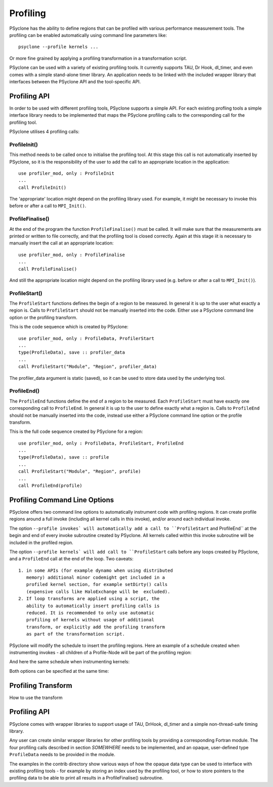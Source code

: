 .. _profiling:

Profiling
=========
PSyclone has the ability to define regions that can be profiled
with various performance measurement tools. The profiling can
be enabled automatically using command line parameters like::

    psyclone --profile kernels ...

Or more fine grained by applying a profiling transformation in
a transformation script.

PSyclone can be used with a variety of existing profiling tools.
It currently supports TAU, Dr Hook, dl_timer, and even comes
with a simple stand-alone timer library.
An application needs to be linked with the included wrapper
library that interfaces between the PSyclone API and the
tool-specific API.


Profiling API
-------------
In order to be used with different profiling tools, PSyclone supports
a simple API. For each existing profling tools a simple interface
library needs to be implemented that maps the PSyclone profiling calls
to the corresponding call for the profiling tool. 

PSyclone utilises 4 profiling calls:

ProfileInit()
~~~~~~~~~~~~~
This method needs to be called once to initialise the profiling tool.
At this stage this call is not automatically inserted by PSyclone, so
it is the responsibility of the user to add the call to an appropriate
location in the application::

   use profiler_mod, only : ProfileInit
   ...
   call ProfileInit()

The 'appropriate' location might depend on the profiling library used. 
For example, it might be necessary to invoke this before or after
a call to ``MPI_Init()``.


ProfileFinalise()
~~~~~~~~~~~~~~~~~
At the end of the program the function ``ProfileFinalise()`` must be called.
It will make sure that the measurements are printed or written to file
correctly, and that the profiling tool is closed correctly. Again at
this stage iit is necessary to manually insert the call at an appropriate
location::

    use profiler_mod, only : ProfileFinalise
    ...
    call ProfileFinalise()

And still the appropriate location might depend on the profiling library
used (e.g. before or after a call to ``MPI_Init()``).


ProfileStart()
~~~~~~~~~~~~~~
The ``ProfileStart`` functions defines the begin of a region to be measured. 
In general it is up to the user what exactly a region is. Calls to
``ProfileStart`` should
not be manually inserted into the code. Either use a PSyclone command
line option or the profiling transform.

This is the code sequence which is created by PSyclone::

    use profiler_mod, only : ProfileData, ProfilerStart
    ...
    type(ProfileData), save :: profiler_data
    ...
    call ProfileStart("Module", "Region", profiler_data)

The profiler_data argument is static (saved), so it can be used to
store data used by the underlying tool.


ProfileEnd()
~~~~~~~~~~~~~
The ``ProfileEnd`` functions define the end of a region to be measured.
Each ``ProfileStart`` must have exactly one corresponding call to
``ProfileEnd``. In general it is up to the user to define exactly what
a region is. Calls to ``ProfileEnd`` should not be manually inserted 
into the code, instead use either a PSyclone command line option or
the profile transform.

This is the full code sequence created by PSyclone for a region::

    use profiler_mod, only : ProfileData, ProfileStart, ProfileEnd
    ...
    type(ProfileData), save :: profile
    ...
    call ProfileStart("Module", "Region", profile)
    ...
    call ProfileEnd(profile)


Profiling Command Line Options
------------------------------
PSyclone offers two command line options to automatically instrument
code with profiling regions. It can create profile regions around
a full invoke (including all kernel calls in this invoke), and/or
around each individual invoke. 

The option ``--profile invokes` will automatically add a call to 
``ProfileStart`` and ProfileEnd`` at the begin and end of every
invoke subroutine created by PSyclone. All kernels called within
this invoke subroutine will be included in the profiled region.

The option ``--profile kernels` will add call to ``ProfileStart``
calls before any loops created by PSyclone, and a ``ProfileEnd``
call at the end of the loop.  Two caveats::

    1. in some APIs (for example dynamo when using distributed
       memory) additional minor codemight get included in a
       profiled kernel section, for example setDirty() calls
       (expensive calls like HaloExchange will be  excluded). 
    2. If loop transforms are applied using a script, the
       ability to automatically insert profiling calls is
       reduced. It is recommended to only use automatic
       profiling of kernels without usage of additional
       transform, or explicitly add the profiling transform
       as part of the transformation script.

PSyclone will modify the schedule to insert the profiling regions.
Here an example of a schedule created when instrumenting invokes
- all children of a Profile-Node will be part of the profiling region::

And here the same schedule when instrumenting kernels::

Both options can be specified at the same time::



Profiling Transform
-------------------
How to use the transform

Profiling API
-------------
PSyclone comes with wrapper libraries to support usage of
TAU, DrHook, dl_timer and a simple non-thread-safe timing
library. 

Any user can create similar wrapper libraries for
other profiling tools by providing a corresponding Fortran
module. The four profiling calls described
in section `SOMEWHERE` needs to be implemented, and an
opaque, user-defined type ``ProfileData`` needs to be 
provided in the module.

The examples in the contrib directory show various ways
of how the opaque data type can be used to interface
with existing profiling tools - for example by storing 
an index used by the profiling tool, or how to store pointers
to the profiling data to be able to print all results in
a ProfileFinalise() subroutine.

